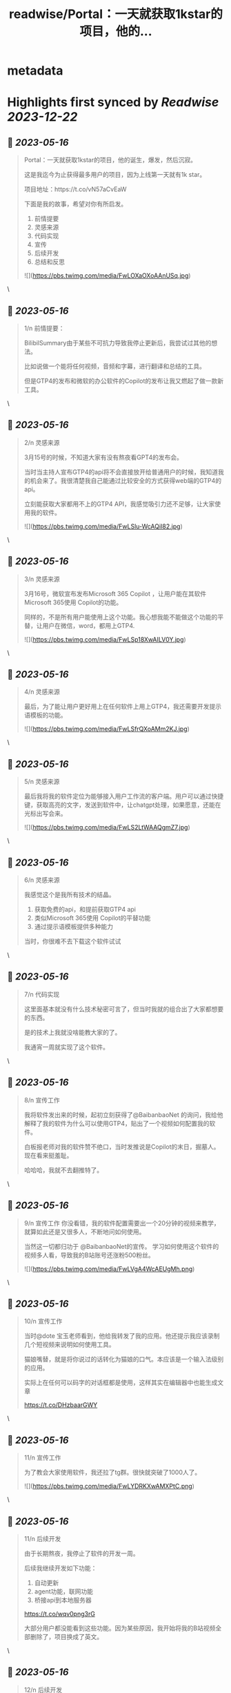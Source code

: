 :PROPERTIES:
:title: readwise/Portal：一天就获取1kstar的项目，他的...
:END:


* metadata
:PROPERTIES:
:author: [[lxfater on Twitter]]
:full-title: "Portal：一天就获取1kstar的项目，他的..."
:category: [[tweets]]
:url: https://twitter.com/lxfater/status/1658136199838703617
:image-url: https://pbs.twimg.com/profile_images/1695490193007214593/ScJQC8nk.jpg
:END:

* Highlights first synced by [[Readwise]] [[2023-12-22]]
** 📌 [[2023-05-16]]
#+BEGIN_QUOTE
Portal：一天就获取1kstar的项目，他的诞生，爆发，然后沉寂。

这是我迄今为止获得最多用户的项目，因为上线第一天就有1k star。

项目地址：https://t.co/vN57aCvEaW

下面是我的故事，希望对你有所启发。

1.  前情提要
2. 灵感来源
3. 代码实现
4. 宣传
5. 后续开发
6. 总结和反思 

![](https://pbs.twimg.com/media/FwLOXaOXoAAnUSq.jpg) 
#+END_QUOTE\
** 📌 [[2023-05-16]]
#+BEGIN_QUOTE
1/n 前情提要：

BilibilSummary由于某些不可抗力导致我停止更新后，我尝试过其他的想法。

比如说做一个能将任何视频，音频和字幕，进行翻译和总结的工具。

但是GTP4的发布和微软的办公软件的Copilot的发布让我又燃起了做一款新工具。 
#+END_QUOTE\
** 📌 [[2023-05-16]]
#+BEGIN_QUOTE
2/n 灵感来源

3月15号的时候，不知道大家有没有熬夜看GPT4的发布会。

当时当主持人宣布GTP4的api将不会直接放开给普通用户的时候，我知道我的机会来了。我很清楚我自己能通过比较安全的方式获得web端的GTP4的api。

立刻能获取大家都用不上的GTP4 API，我感觉吸引力还不足够，让大家使用我的软件。 

![](https://pbs.twimg.com/media/FwLSlu-WcAQiI82.jpg) 
#+END_QUOTE\
** 📌 [[2023-05-16]]
#+BEGIN_QUOTE
3/n 灵感来源

3月16号，微软宣布发布Microsoft 365 Copilot ，让用户能在其软件Microsoft 365使用 Copilot的功能。

同样的，不是所有用户能使用上这个功能。我心想我能不能做这个功能的平替，让用户在微信，word，都用上GTP4. 

![](https://pbs.twimg.com/media/FwLSp18XwAILV0Y.jpg) 
#+END_QUOTE\
** 📌 [[2023-05-16]]
#+BEGIN_QUOTE
4/n 灵感来源

最后，为了能让用户更好用上在任何软件上用上GTP4，我还需要开发提示语模板的功能。 

![](https://pbs.twimg.com/media/FwLSfrQXoAMm2KJ.jpg) 
#+END_QUOTE\
** 📌 [[2023-05-16]]
#+BEGIN_QUOTE
5/n 灵感来源

最后我将我的软件定位为能够接入用户工作流的客户端。用户可以通过快捷键，获取高亮的文字，发送到软件中，让chatgpt处理，如果愿意，还能在光标出写会来。 

![](https://pbs.twimg.com/media/FwLS2LtWAAQgmZ7.jpg) 
#+END_QUOTE\
** 📌 [[2023-05-16]]
#+BEGIN_QUOTE
6/n 灵感来源

我感觉这个是我所有技术的结晶。
1.  获取免费的api，和提前获取GTP4 api
2. 类似Microsoft 365使用 Copilot的平替功能
3.  通过提示语模板提供多种能力

当时，你很难不去下载这个软件试试 
#+END_QUOTE\
** 📌 [[2023-05-16]]
#+BEGIN_QUOTE
7/n 代码实现

这里面基本就没有什么技术秘密可言了，但当时我就的组合出了大家都想要的东西。

是的技术上我就没啥能教大家的了。

我通宵一周就实现了这个软件。 
#+END_QUOTE\
** 📌 [[2023-05-16]]
#+BEGIN_QUOTE
8/n 宣传工作

我将软件发出来的时候，起初立刻获得了@BaibanbaoNet 的询问，我给他解释了我的软件为什么可以使用GTP4，贴出了一个视频如何配置我的软件。

白板报老师对我的软件赞不绝口，当时发推说是Copilot的末日，掘墓人。现在看来挺羞耻。

哈哈哈，我就不去翻推特了。 
#+END_QUOTE\
** 📌 [[2023-05-16]]
#+BEGIN_QUOTE
9/n 宣传工作
你没看错，我的软件配置需要出一个20分钟的视频来教学，就算如此还是又很多人，不断地问如何使用。

当然这一切都归功于 @BaibanbaoNet的宣传。
学习如何使用这个软件的视频多人看，导致我的B站账号还涨粉500粉丝。 

![](https://pbs.twimg.com/media/FwLVgA4WcAEUgMh.png) 
#+END_QUOTE\
** 📌 [[2023-05-16]]
#+BEGIN_QUOTE
10/n 宣传工作

当时@dote 宝玉老师看到，他给我转发了我的应用。他还提示我应该录制几个短视频来说明如何使用工具。

猫娘嘴替，就是将你说过的话转化为猫娘的口气。本应该是一个输入法级别的应用。

实际上在任何可以码字的对话框都是使用，这样其实在编辑器中也能生成文章

https://t.co/DHzbaarGWY 
#+END_QUOTE\
** 📌 [[2023-05-16]]
#+BEGIN_QUOTE
11/n 宣传工作

为了教会大家使用软件，我还拉了tg群。很快就突破了1000人了。 

![](https://pbs.twimg.com/media/FwLYDRKXwAMXPtC.png) 
#+END_QUOTE\
** 📌 [[2023-05-16]]
#+BEGIN_QUOTE
11/n 后续开发

由于长期熬夜，我停止了软件的开发一周。

后续我继续开发如下功能：
1. 自动更新
2. agent功能，联网功能
3. 桥接api到本地服务器

https://t.co/wqv0png3rG

大部分用户都没能看到这些功能。因为某些原因，我开始将我的B站视频全部删除了，项目换成了英文。 
#+END_QUOTE\
** 📌 [[2023-05-16]]
#+BEGIN_QUOTE
12/n 后续开发

在听@tinyfool 的space后，我彻底下定决心将我的应用去除中文，变成全英文。

并决定将软件的服务客户变成英文客户。

我开始意识到有些东西不是我一个能做好的了。我就放弃了开发。。。

是的我又放弃了。。。 
#+END_QUOTE\
** 📌 [[2023-05-16]]
#+BEGIN_QUOTE
13/n 总结
如何获取灵感：

尝试做某些收费软件的开源替代是一个十分不错的项目点子。不过要求你看得项目很多。

我开始尝试做出大公司软件得平替了，多亏我看的代码足够多。有时候，你确实能做某些东西的开源替代，应该能爆发式的增长。因为这个点子有大公司背书说明有价值。 
#+END_QUOTE\
** 📌 [[2023-05-16]]
#+BEGIN_QUOTE
14/n 总结
如何宣传：

分享有价值的信息，提高自己的人气。当产品发布的时候，他们就会主动帮你宣传。不仅仅是我提到了前面的两位老师，我微信上还认识了不少朋友，包括汇聚众多独立开发者的微信群的群主，@vista8。 
#+END_QUOTE\
** 📌 [[2023-05-16]]
#+BEGIN_QUOTE
15/n 反思：
应该使用成功的ui设计方案：

进入了@vista8的群后，很多朋友和我反应我的软件特别难用。哈哈哈。

后来我仔细看了看，几乎没有人的软件的交互设计和我的一样，大家都和某款界面类似。根本原因是用户需要学习新界面的使用，而用户是不想学习的。

使用成熟的设计是一个永远不会出错的选择 
#+END_QUOTE\
** 📌 [[2023-05-16]]
#+BEGIN_QUOTE
15/n 反思：
不要做没有前景的项目：

随着openai和其他不可抗力对这类应用的打击。我预判我的应用其实没有存在的必要了，因为我一直做免费应用，根本资金没办法对抗风险。

我删除了B站的宣传视频，项目进入封档状态。当时tg群到了1000人后就不能删除了。 
#+END_QUOTE\
** 📌 [[2023-05-16]]
#+BEGIN_QUOTE
故事结束了吗？
         我的故事还没有结束，我几乎尝试了所有的应用类型，浏览器插件，桌面应用，网站。
         我还么没介绍我的网站类型的应用，但是我觉分享得够多了，是时候认真工作，认真生活了，保持健康。
         
https://t.co/yxpvWTo4bZ 
#+END_QUOTE\
** 📌 [[2023-05-16]]
#+BEGIN_QUOTE
我几乎没有拒绝过别人的分享的邀请，某些不合情理的除外。

我几乎都分享了我对产品，代码的核心看法，但是这些知识会在一两周内过时。

大家经常认为只有成功的人才值得分享他们的经验，其实错了，失败往往比成功更加值得分享。

在社区里面学习，然后分享给社区。respect！ 
#+END_QUOTE\